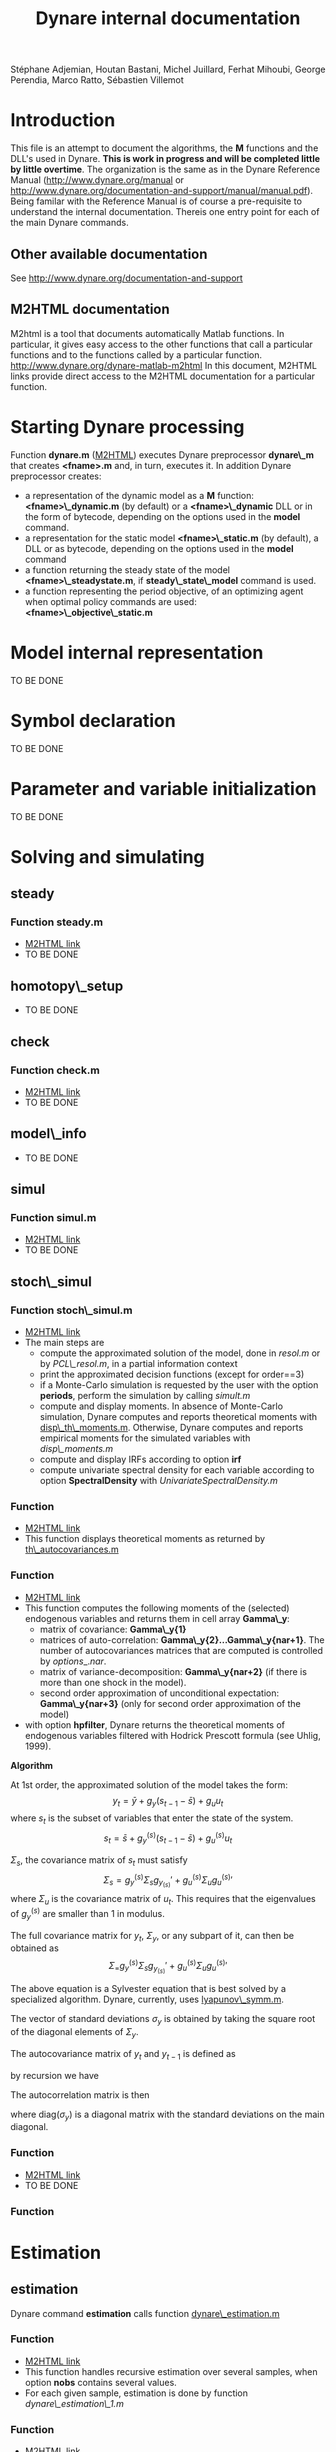 #+LINK: m2html http://www.dynare.org/dynare-matlab-m2html/matlab/ 
#+OPTIONS: Latex:t, ^:nil
#+LATEX_HEADER: \usepackage{amsmath}

#+TITLE: Dynare internal documentation
#+BEGIN_CENTER
Stéphane Adjemian,
Houtan Bastani,
Michel Juillard,
Ferhat Mihoubi,
George Perendia,
Marco Ratto,
Sébastien Villemot
#+END_CENTER

* Introduction
This file is an attempt to document the algorithms, the *M* functions
and the DLL's used in Dynare. *This is work in progress and will be
completed little by little overtime*.  The organization is the same as
in the Dynare Reference Manual (http://www.dynare.org/manual or 
http://www.dynare.org/documentation-and-support/manual/manual.pdf). Being
familar with the Reference Manual is of course a pre-requisite to
understand the internal documentation.
Thereis one entry point for each of the main Dynare commands.
** Other available documentation
   See http://www.dynare.org/documentation-and-support
** M2HTML documentation
   M2html is a tool that documents automatically Matlab
   functions. In particular, it gives easy access to the other
   functions that call a particular functions and to the functions
   called by a particular
   function. http://www.dynare.org/dynare-matlab-m2html
   In this document, M2HTML links provide direct access to the M2HTML
   documentation for a particular function.
* Starting Dynare processing
  Function *dynare.m* ([[m2html:dynare.html][M2HTML]])
  executes Dynare preprocessor *dynare\_m* that creates *<fname>.m* and,
  in turn, executes it.
  In addition Dynare preprocessor creates:
  - a representation of the dynamic model as a *M* function: *<fname>\_dynamic.m* (by default) or
    a *<fname>\_dynamic* DLL or in the form of bytecode, depending on the
    options used in the *model* command. 
  - a representation for the static model *<fname>\_static.m* (by default), a DLL or as bytecode,
    depending on the options used in the *model* command
  - a function returning the steady state of the model
    *<fname>\_steadystate.m*, if *steady\_state\_model* command is used.
  - a function representing the period objective,
    of an optimizing agent when optimal policy commands are used:
    *<fname>\_objective\_static.m* 
* Model internal representation
  TO BE DONE
* Symbol declaration
  TO BE DONE
* Parameter and variable initialization
  TO BE DONE
* Solving and simulating
**  steady
***    Function steady.m
    - [[m2html:steady.html][M2HTML link]]
    - TO BE DONE
**  homotopy\_setup
    - TO BE DONE
**  check
***    Function check.m
    - [[m2html:check.html][M2HTML link]]
    - TO BE DONE
**  model\_info
    - TO BE DONE
**  simul
***    Function simul.m
    - [[m2hmtl:simul.html][M2HTML link]]
    - TO BE DONE
**  stoch\_simul
***    Function stoch\_simul.m
    - [[m2html:stoch_simul.html][M2HTML link]]
    - The main steps are
          - compute the approximated solution of the model, done in
            [[resol.m]] or by [[PCL\_resol.m]], in a partial information
            context
          - print the approximated decision functions (except for
            order==3)
          - if a Monte-Carlo simulation is requested by the user
            with the option *periods*, perform the simulation by
            calling [[simult.m]]
	  - compute and display moments. In absence of Monte-Carlo
            simulation, Dynare computes and reports theoretical
            moments with [[disp\_th\_moments.m]]. Otherwise, Dynare computes
            and reports empirical moments for the simulated variables
            with [[disp\_moments.m]]
	  - compute and display IRFs according to option *irf*
	  - compute univariate spectral density for each variable
            according to option *SpectralDensity* with
            [[UnivariateSpectralDensity.m]]
*** Function <<disp\_th\_moments.m>>
    - [[m2html:disp_th_moments.html][M2HTML link]]
    - This function displays theoretical moments as returned by [[th\_autocovariances.m]]
*** Function <<th\_autocovariances.m>>
    - [[m2html:th_autocovariances.html][M2HTML link]]
    - This function computes the following moments of the (selected)
      endogenous variables and returns them in cell array *Gamma\_y*:
      - matrix of covariance: *Gamma\_y{1}*
      - matrices of auto-correlation:
        *Gamma\_y{2}...Gamma\_y{nar+1}*. The number of autocovariances
        matrices that are computed is controlled by $options\_.nar$.
      - matrix of variance-decomposition: *Gamma\_y{nar+2}* (if there
        is more than one shock in the model).
      - second order approximation of unconditional expectation: *Gamma\_y{nar+3}* (only for second order
        approximation of the model)
    - with option *hpfilter*, Dynare returns the theoretical moments
      of endogenous variables filtered with Hodrick Prescott formula
      (see Uhlig, 1999).  

*Algorithm*

At 1st order, the approximated solution of the model takes the form:
\[
y_t = \bar y + g_y (s_{t-1}-\bar s)+g_u u_t
\]
where $s_t$ is the subset of variables that enter the state of the system.
\[
s_t = \bar s + g_y^{(s)} (s_{t-1}-\bar s)+g_u^{(s)} u_t
\]

$\Sigma_s$, the covariance matrix of $s_t$ must satisfy
\[
\Sigma_s = g_y^{(s)}\Sigma_s g_y_{(s)}' + g_u^{(s)} \Sigma_u g_u^{(s)}'
\]
where $\Sigma_u$ is the covariance matrix of $u_t$. This requires that
the eigenvalues of $g_y^{(s)}$ are smaller than 1 in modulus.

The full covariance matrix for $y_t$, $\Sigma_y$, or any subpart of it, can then be obtained as
\[
\Sigma_ = g_y^{(s)}\Sigma_s g_y_{(s)}' + g_u^{(s)} \Sigma_u g_u^{(s)}'
\]

The above equation is a Sylvester equation that is best solved by a
specialized algorithm. Dynare, currently, uses [[lyapunov\_symm.m]]. 

The vector of standard deviations $\sigma_y$ is
obtained by taking the square root of the diagonal elements of
$\Sigma_y$.

The autocovariance matrix of $y_t$ and $y_{t-1}$ is defined as
\begin{align*}
\mbox{cov}\left(y_t,y_{t-1}\right) &=E\left\{y_t y_{t-1}'\right\}\\
 &= E\left\{\left(g_y \hat
y_{t-1}+g_u u_t\right)\hat y_{t-1}'\right\}\\
&= g_y\Sigma_y
\end{align*}
by recursion we have
\begin{align*}
\mbox{cov}\left(y_t,y_{t-k}\right) &=E\left\{y_t y_{t-k}'\right\} \\
&=g_y^k\Sigma_y
\end{align*}

The autocorrelation matrix is then
\begin{equation*}
\mbox{corr}\left(y_t,y_{t-k}\right) =
\mbox{diag}\left(\sigma_y\right)^{-1}E\left\{y_ty_{t-k}'\right\}\mbox{diag}\left(\sigma_y\right)^{-1}
\end{equation*}
where $\mbox{diag}\left(\sigma_y\right)$ is a diagonal matrix with the standard deviations on the main diagonal.

*** Function <<lyapunov\_symm.m>>
  - [[m2html:lyapunov_symm.html>>][M2HTML link]]
  - TO BE DONE
*** Function <<dr1.m>>
    
* Estimation
** estimation
   Dynare command *estimation* calls function [[dynare\_estimation.m]]
*** Function <<dynare\_estimation.m>>
   - [[m2html:dynare_estimation.html][M2HTML link]]
   - This function handles recursive estimation over several samples, when option *nobs* contains several values.
   - For each given sample, estimation is done by function [[dynare_estimation_1.m][dynare\_estimation\_1.m]]
*** Function <<dynare\_estimation\_1.m>>
    - [[m2html:dynare_estimation_1.html][M2HTML link]]
    - The big parts of this function are as follows:
          - initialization and data preparation
          - computation of maximum likelihood or posterior mode (starts around line 347)
          - runs MCMC (starts around line 1003)
          - computes the posterior distributions of various statistics (starts around line 1038)
          - computes smooth values at the last point estimate of the
            parameters (maximum likelihood, posterior mode or
            posterior mean) (starts around line 1052) 
    - Computation of the log posterior density (or log likelihood) is done by [[DsgeLikelihood.m]]
    - Computation of the smooth values is done by [[DsgeSmoother.m]]
*** Function <<DsgeLikelihood.m>>
    - [[m2html:DsgeLiklihood.html][M2HTML link]]
    - This function computes the likelihood of the model and if necessary evaluates the priors in order to compute the posterior. The likelihood is computed with the Kalman filter, but the implementation called here keeps only those elements necessary to the computation of the likelihood, for efficiency reasons. A fuller version of the Kalman filter is called by DsgeSmoother.m.
    - The main steps are:
      - initialization of the structural parameters
      - computation of the solution of the linear rational expectation model by [[dynare\_resolve.m]]
      - initialization of the Kalman filter
      - call the appropriate Kalman filter routine:
          - stationary initialization
                - multivariate filter
                    - missing observations: [[missing\_observations\_kalman\_filter.m]]
                    - no missing observations: [[kalman\_filter.m]] 
                - univariate filter
                    - correlated shocks: [[univariate\_kalman\_filter\_corr.m]]
                    - non-correlated shocks: [[univariate\_kalman\_filter.m]]
                    - The above two functions handle both missing and no missing observations cases. 
          - diffuse initialization for models with unit roots
                - multivariate filter
                  - missing observations: [[missing\_observations\_diffuse\_kalman\_filter.m]]
                  - no missing observations: [[diffuse\_kalman\_filter.m]] 
                - univariate filter
                  - correlated shock: [[univariate\_diffuse\_kalman\_filter\_corr.m]]
                  - non-correlated shocks: [[univariate\_diffuse\_kalman\_filter.m]] 
    - Evaluation of priors if necessary: [[priordens.m]] 
    - When the multivariate filter encounters a singularity, Dynare switches automatically to the univariate filter.
*** Function <<DsgeSmoother.m>>
    - [[m2html:DsgeSmoother.html][M2HTML link]]
    - This functions computes the smoother of the model. The smoother is computed by first running the Kalman filter (forward in time), then the smoother (backward in time).
    - The main steps are:
      - initialization of the structural parameters
      - computation of the solution of the linear rational expectation model by dynare_resolve.m
      - initialization of the Kalman filter
      - call the appropriate Kalman filter/smoother function (The structure of the smoother routines is different from the filter ones, because we are in the middle of the repackaging this code):
          - no measurement error
                - stationary initialization
                      - multivariate filter
                            - missing observations: [[missing\_DiffuseKalmanSmoother1.m]]
                            - no missing observations : [[DiffuseKalmanSmoother1.m]] 
                      - univariate filter/smoother
                            - missing observations: [[missing\_DiffuseKalmanSmoother3.m]]
                            - no missing observations: [[DiffuseKalmanSmoother3.m]] 
                - diffuse initialization
                      - multivariate filter
                            - missing observations: [[missing\_DiffuseKalmanSmoother1\_Z.m]]
                            - no missing observations: [[DiffuseKalmanSmoother1_Z.m]] 
                      - univariate filter
                            - missing observations: [[missing\_DiffuseKalmanSmoother3\_Z.m]]
                            - no missing observations: [[DiffuseKalmanSmoother3\_Z.m]] 
          - measurement error
                - stationary initialization
                      - multivariate filter
                            - missing observations : N/A
                            - no missing observations: [[DiffuseKalmanSmootherH1corr.m]] 
                      - univariate filter
                            - missing observations : N/A
                            - no missing observations
                                  - correlated shocks: [[DiffuseKalmanSmootherH3corr.m]]
                                  - no correlated shocks: [[DiffuseKalmanSmootherH3.m]] 
                - diffuse initialization
                      - multivariate filter
                            - missing observations : N/A
                            - no missing observations: [[DiffuseKalmanSmootherH1\_Z.m]] 
                      - univariate filter
                            - missing observations : N/A
                            - no missing observations
                                  - correlated shocks: N/A
                                  - no correlated shocks: [[DiffuseKalmanSmootherH3\_Z.m]]
** model\_comparison
    TO BE DONE
** shock\_decomposition
    TO BE DONE
* Forecasting
  TO BE DONE
* Optimal policy
  TO BE DONE
* Sensitivity and identification analysis
  TO BE DONE
* Displaying and saving results
  TO BE DONE
* Misc commands
  TO BE DONE

* REFERENCES

 - H. Uhlig (1999) "A toolkit for analysing nonlinear dynamic models easily" in R. Marimón and A. Scott /Computational Methods for the
Study of Dynamic Economies/. Oxford University Press.  
